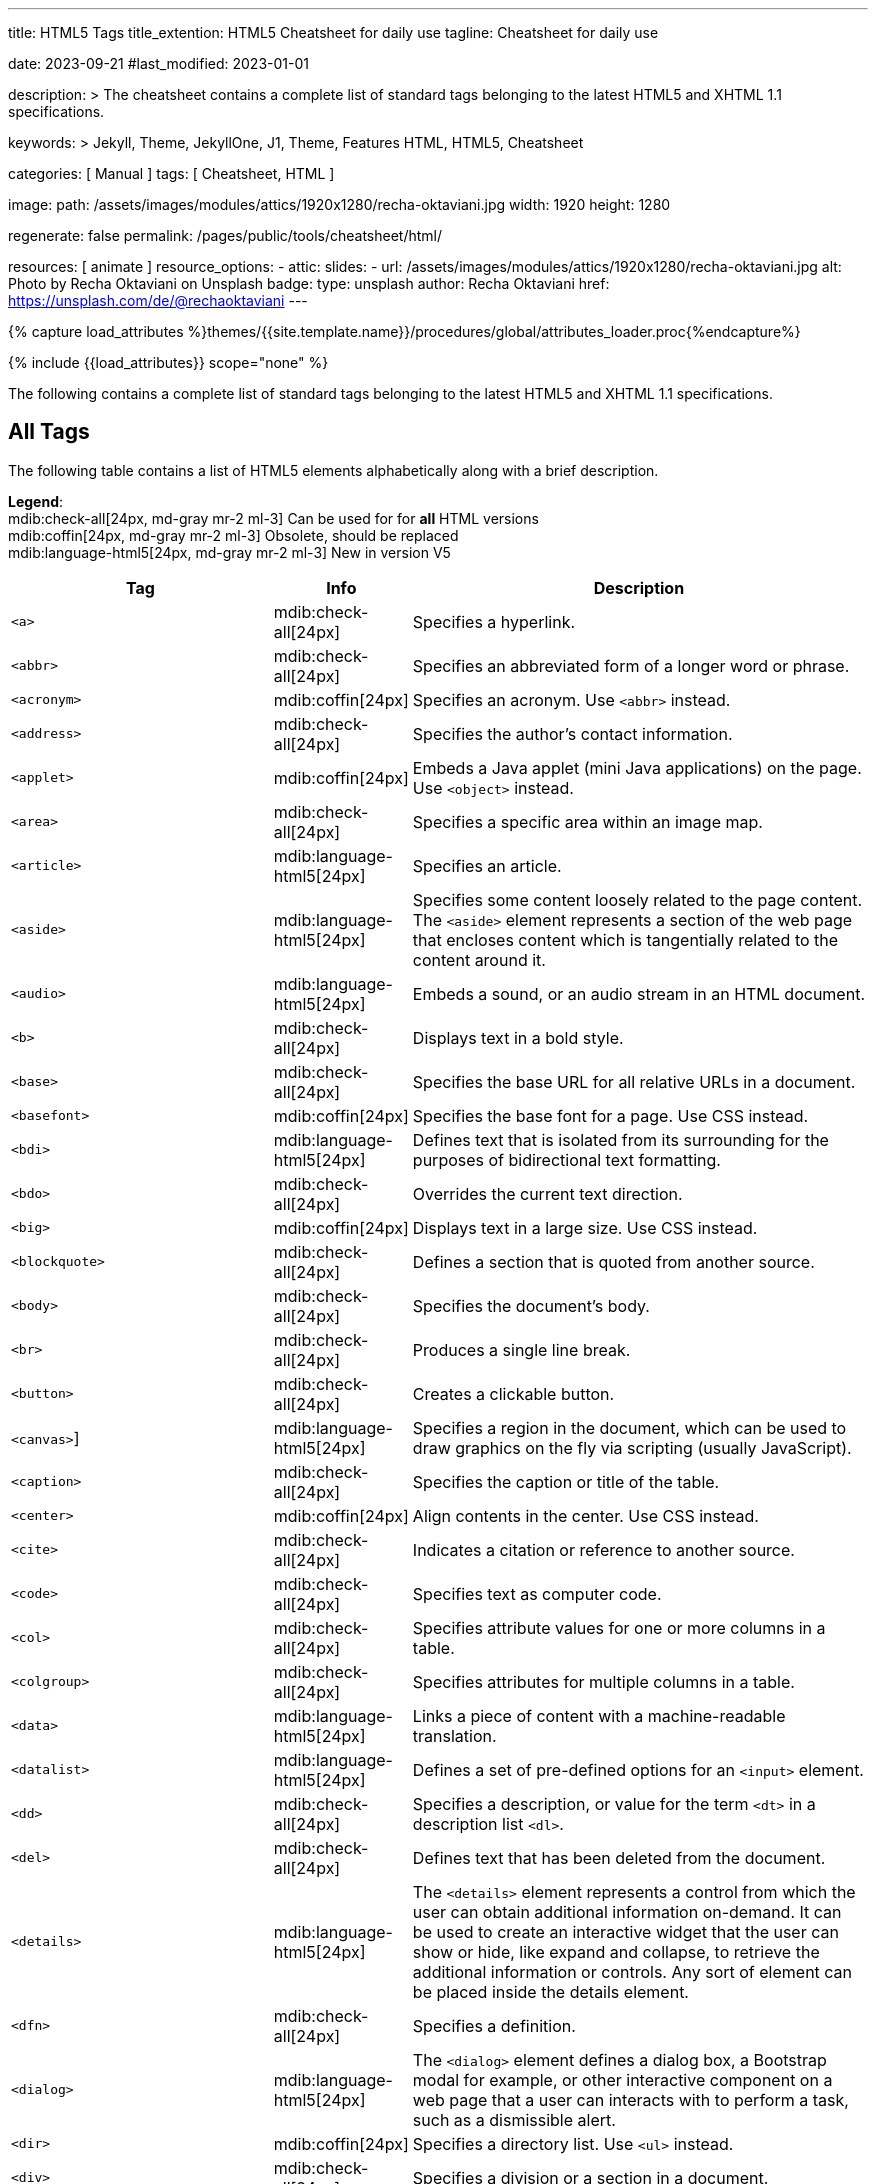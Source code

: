 ---
title:                                  HTML5 Tags
title_extention:                        HTML5 Cheatsheet for daily use
tagline:                                Cheatsheet for daily use

date:                                   2023-09-21
#last_modified:                         2023-01-01

description: >
                                        The cheatsheet contains a complete list of standard tags
                                        belonging to the latest HTML5 and XHTML 1.1 specifications.

keywords: >
                                        Jekyll, Theme, JekyllOne, J1, Theme, Features
                                        HTML, HTML5, Cheatsheet

categories:                             [ Manual ]
tags:                                   [ Cheatsheet, HTML ]

image:
  path:                                 /assets/images/modules/attics/1920x1280/recha-oktaviani.jpg
  width:                                1920
  height:                               1280

regenerate:                             false
permalink:                              /pages/public/tools/cheatsheet/html/

resources:                              [ animate ]
resource_options:
  - attic:
      slides:
        - url:                          /assets/images/modules/attics/1920x1280/recha-oktaviani.jpg
          alt:                          Photo by Recha Oktaviani on Unsplash
          badge:
            type:                       unsplash
            author:                     Recha Oktaviani
            href:                       https://unsplash.com/de/@rechaoktaviani
---

// Page Initializer
// =============================================================================
// Enable the Liquid Preprocessor
:page-liquid:

// Set (local) page attributes here
// -----------------------------------------------------------------------------
// :page--attr:                         <attr-value>
:badges-enabled:                        false

//  Load Liquid procedures
// -----------------------------------------------------------------------------
{% capture load_attributes %}themes/{{site.template.name}}/procedures/global/attributes_loader.proc{%endcapture%}

// Load page attributes
// -----------------------------------------------------------------------------
{% include {{load_attributes}} scope="none" %}


// Page content
// See: https://www.tutorialrepublic.com/html-reference/html5-tags.php
// ~~~~~~~~~~~~~~~~~~~~~~~~~~~~~~~~~~~~~~~~~~~~~~~~~~~~~~~~~~~~~~~~~~~~~~~~~~~~~
[role="dropcap"]
The following contains a complete list of standard tags belonging to the
latest HTML5 and XHTML 1.1 specifications.

// Include sub-documents (if any)
// -----------------------------------------------------------------------------
[role="mt-5"]
== All Tags

The following table contains a list of HTML5 elements alphabetically along
with a brief description.

[role="mb-4"]
*Legend*: +
mdib:check-all[24px, md-gray mr-2 ml-3]
Can be used for for *all* HTML versions +
mdib:coffin[24px, md-gray mr-2 ml-3]
Obsolete, should be replaced  +
mdib:language-html5[24px, md-gray mr-2 ml-3]
New in version V5

[cols="4a, 1a, 7a", options="header", width="100%", role="rtable"]
|===
|Tag |Info |Description

|`<a>`
|mdib:check-all[24px]
|Specifies a hyperlink.

|`<abbr>`
|mdib:check-all[24px]
|Specifies an abbreviated form of a longer word or phrase.

|`<acronym>`
|mdib:coffin[24px]
|Specifies an acronym. Use `<abbr>` instead.

|`<address>`
|mdib:check-all[24px]
|Specifies the author's contact information.

|`<applet>`
|mdib:coffin[24px]
|Embeds a Java applet (mini Java applications) on the page.
Use `<object>` instead.

|`<area>`
|mdib:check-all[24px]
|Specifies a specific area within an image map.

|`<article>`
|mdib:language-html5[24px]
|Specifies an article.

|`<aside>`
|mdib:language-html5[24px]
|Specifies some content loosely related to the page content.
The `<aside>` element represents a section of the web page that encloses
content which is tangentially related to the content around it.

|`<audio>`
|mdib:language-html5[24px]
|Embeds a sound, or an audio stream in an HTML document.

|`<b>`
|mdib:check-all[24px]
|Displays text in a bold style.

|`<base>`
|mdib:check-all[24px]
|Specifies the base URL for all relative URLs in a document.

|`<basefont>`
|mdib:coffin[24px]
|Specifies the base font for a page. Use CSS instead.

|`<bdi>`
|mdib:language-html5[24px]
|Defines text that is isolated from its surrounding for the purposes
of bidirectional text formatting.

|`<bdo>`
|mdib:check-all[24px]
|Overrides the current text direction.

|`<big>`
|mdib:coffin[24px]
|Displays text in a large size. Use CSS instead.

|`<blockquote>`
|mdib:check-all[24px]
|Defines a section that is quoted from another source.

|`<body>`
|mdib:check-all[24px]
|Specifies the document's body.

|`<br>`
|mdib:check-all[24px]
|Produces a single line break.

|`<button>`
|mdib:check-all[24px]
|Creates a clickable button.

|`<canvas>`]
|mdib:language-html5[24px]
|Specifies a region in the document, which can be used to draw graphics
on the fly via scripting (usually JavaScript).

|`<caption>`
|mdib:check-all[24px]
|Specifies the caption or title of the table.

|`<center>`
|mdib:coffin[24px]
|Align contents in the center. Use CSS instead.

|`<cite>`
|mdib:check-all[24px]
|Indicates a citation or reference to another source.

|`<code>`
|mdib:check-all[24px]
|Specifies text as computer code.

|`<col>`
|mdib:check-all[24px]
|Specifies attribute values for one or more columns in a table.

|`<colgroup>`
|mdib:check-all[24px]
|Specifies attributes for multiple columns in a table.

|`<data>`
|mdib:language-html5[24px]
|Links a piece of content with a machine-readable translation.

|`<datalist>`
|mdib:language-html5[24px]
|Defines a set of pre-defined options for an `<input>` element.

|`<dd>`
|mdib:check-all[24px]
|Specifies a description, or value for the term `<dt>` in a
description list `<dl>`.

|`<del>`
|mdib:check-all[24px]
|Defines text that has been deleted from the document.

|`<details>`
|mdib:language-html5[24px]
|The `<details>` element represents a control from which the user can
obtain additional information on-demand. It can be used to create an
interactive widget that the user can show or hide, like expand and collapse,
to retrieve the additional information or controls. Any sort of element
can be placed inside the details element.

|`<dfn>`
|mdib:check-all[24px]
|Specifies a definition.

|`<dialog>`
|mdib:language-html5[24px]
|The `<dialog>` element defines a dialog box, a Bootstrap modal for example,
or other interactive component on a web page that a user can interacts with
to perform a task, such as a dismissible alert.

|`<dir>`
|mdib:coffin[24px]
|Specifies a directory list. Use `<ul>` instead.

|`<div>`
|mdib:check-all[24px]
|Specifies a division or a section in a document.

|`<dl>`
|mdib:check-all[24px]
|Specifies a description list.

|`<dt>`
|mdib:check-all[24px]
|Specifies a term (an item) in a description list.

|`<em>`
|mdib:check-all[24px]
|Specifies emphasized text.

|`<embed>`
|mdib:language-html5[24px]
|Embeds external application, typically multimedia content like audio
or video into an HTML document. +
[NOTE]
====
The `<embed>` tag is very well supported in most of the web browsers for
a long time. However, the tag has *not* been a part of the HTML 4 specification.
Now, it is included in HTML5 as a standard.
====

|`<fieldset>`
|mdib:check-all[24px]
|Specifies a set of related form fields.

|`<figcaption>`
|mdib:language-html5[24px]
|Specifies a caption or legend for a figure.

|`<figure>`
|mdib:language-html5[24px]
|Defines a figure illustrated as part of the document.

|`<font>`
|mdib:coffin[24px]
|Specifies font, color, and size for text. Use CSS instead.

|`<footer>`
|mdib:language-html5[24px]
|Defines the footer of a document or a section.

|`<form>`
|mdib:check-all[24px]
|Specifies an HTML form for user input.

|`<frame>`
|mdib:coffin[24px]
|Specifies a single frame within a frameset.

|`<frameset>`
|mdib:coffin[24px]
|Specifies a collection of frames or other frameset. Should be replaced
by multiple `<frame>` tags.

|`<head>`
|mdib:check-all[24px]
|Specifies the head portion of the document that contains information
about the document such as title.

|`<header>`
|mdib:language-html5[24px]
|Defines the header of a document or a section.

|`<hgroup>`
|mdib:language-html5[24px]
|Specifies a group of headings. +
[NOTE]
====
The `<hgroup>` element can be placed anywhere inside the `<body>` but it
must *not* be a descendant of an `<address>`, `<footer>` or another `<header>`
element.
====

|`<h1>` to `<h6>`
|mdib:check-all[24px]
|Specifies HTML headings. +
[NOTE]
====
The `<h1>` element in *Asciidoc* is reserved for the document *title* and
should *not* for regular header sections in *article* documents.
====

|`<hr>`
|mdib:check-all[24px]
|Produce a horizontal line.

|`<html>`
|mdib:check-all[24px]
|The `<html>` element defines the *root* of HTML and XHTML documents.
It is the outer container for everything that appears in an HTML or XHTML
document except `<!DOCTYPE>`.

|`<i>`
|mdib:check-all[24px]
|Displays text in an italic style.

|`<iframe>`
|mdib:check-all[24px]
|Displays a URL in an inline frame.

|`<img>`
|mdib:check-all[24px]
|Defines an image.

|`<input>`
|mdib:check-all[24px]
|Specifies an input control.

|`<ins>`
|mdib:check-all[24px]
|Specifies a block of text that has been
inserted into a document.

|`<kbd>`
|mdib:check-all[24px]
|Specifies text as keyboard input.

|`<keygen>`
|mdib:language-html5[24px]
|Defines a control for generating a public-private key pair.

|`<label>`
|mdib:check-all[24px]
|Specifies a label for an `<input>` control.

|`<legend>`
|mdib:check-all[24px]
|Specifies a caption for a `<fieldset>` element.

|`<li>`
|mdib:check-all[24px]
|Specifies a list item.

|`<link>`
|mdib:check-all[24px]
|Specifies the relationship between the current document and an
external resource.

|`<main>`
|mdib:language-html5[24px]
|Defines the main or dominant content of the document.

|`<map>`
|mdib:check-all[24px]
|Specifies a client-side image-map. An image map is a list of coordinates
relating to a specific image, created in order to hyperlink areas of the
image to various destinations as opposed to a normal image link, in which
the entire area of the image links to a single destination. +

[TIP]
====
For example, a map of the world may have each country hyperlinked to
further information about that country. The intention of an image map is
to provide an easy way of linking various parts of an image without dividing
the image into separate image files.
====

|`<mark>`
|mdib:language-html5[24px]
|Defines text highlighted for reference purposes.

|`<menu>`
|mdib:language-html5[24px]
|Defines a list of commands. +

[NOTE]
====
The `<menu>` tag was deprecated in HTML 4.01, but reintroduced in HTML5.
However, it is better to avoid using this tag, because it is not supported
by the major web browsers like Chrome, IE, Safari and Opera.
====

|`<menuitem>`
|mdib:language-html5[24px]
|Specifies a list or menuitem of commands that a user can perform.

|`<meta>`
|mdib:check-all[24px]
|Provides structured metadata about the document content.

|`<meter>`
|mdib:language-html5[24px]
|Defines a scalar measurement within a known range, or a fractional value.
This is also known as a *gauge*.

|`<nav>`
|mdib:language-html5[24px]
|Specifies a section of navigation links.

|`<noframes>`
|mdib:coffin[24px]
|Specifies an alternate content that displays in browsers that do
not support frames.

|`<noscript>`
|mdib:check-all[24px]
|Specifies alternative content to display when the browser doesn't
support scripting.

|`<object>`
|mdib:check-all[24px]
|Specifies an embedded object.

|`<ol>`
|mdib:check-all[24px]
|Specifies an ordered list.

|`<optgroup>`
|mdib:check-all[24px]
|Specifies a group of related options in a selection list.

|`<option>`
|mdib:check-all[24px]
|Specifies an option in a selection list.

|`<output>`
|mdib:language-html5[24px]
|Defines the result of a calculation.

|`<p>`
|mdib:check-all[24px]
|Specifies a paragraph.

|`<param>`
|mdib:check-all[24px]
|Specifies a parameter for an object or applet element.

|`<picture>`
|mdib:language-html5[24px]
|Specifies a container for multiple image sources.

|`<pre>`
|mdib:check-all[24px]
|Specifies a block of preformatted text.

|`<progress>`
|mdib:language-html5[24px]
|Defines the completion progress of a task.

|`<q>`
|mdib:check-all[24px]
|Specifies a short inline quotation.

|`<rp>`
|mdib:language-html5[24px]
|Provides fall-back parenthesis for browsers that that don't support
ruby annotations.

|`<rt>`
|mdib:language-html5[24px]
|Specifies the pronunciation of character presented in a ruby annotations.

|`<ruby>`
|mdib:language-html5[24px]
|Defines a ruby annotation.

|`<s>`
|mdib:check-all[24px]
|Defines contents that are no longer accurate or no longer relevant.

|`<samp>`
|mdib:check-all[24px]
|Specifies text as sample output from a computer program.

|`<script>`
|mdib:check-all[24px]
|Places script in the document for client-side processing.

|`<section>`
|mdib:language-html5[24px]
|Specifies a section of a document, such as header, footer etc.

|`<select>`
|mdib:check-all[24px]
|Specifies a selection list within a form.

|`<small>`
|mdib:check-all[24px]
|Displays text in a smaller size.

|`<source>`
|mdib:language-html5[24px]
|Defines alternative media resources for the media elements like
`<audio>` or `<video>`.

|`<span>`
|mdib:check-all[24px]
|Specifies an inline section in a document.

|`<strike>`
|mdib:coffin[24px]
|Displays text in strikethrough style. Should be replaced by CSS styles.

|`<strong>`
|mdib:check-all[24px]
|Indicate strongly emphasized text.

|`<style>`
|mdib:check-all[24px]
|Inserts CSS style information into the head of a document.

|`<sub>`
|mdib:check-all[24px]
|Specifies subscripted text.

|`<summary>`
|mdib:language-html5[24px]
|Specifies a summary for a `<details>` element.

|`<sup>`
|mdib:check-all[24px]
|Specifies superscripted text.

|`<svg>`
|mdib:language-html5[24px]
|Embed Scalable Vector Graphics SVG content in an HTML document.

|`<table>`
|mdib:check-all[24px]
|Specifies a data table.

|`<tbody>`
|mdib:check-all[24px]
|Groups a set of rows defining the main body of the table data.

|`<td>`
|mdib:check-all[24px]
|Specifies a cell in a table.

|`<template>`
|mdib:language-html5[24px]
|Specifies the fragments of HTML that should be hidden when the page
is loaded, but can be cloned and inserted in the document by JavaScript.

|`<textarea>`
|mdib:check-all[24px]
|Specifies a multi-line text input element.

|`<tfoot>`
|mdib:check-all[24px]
|Groups a set of rows summarizing the columns of the table.

|`<th>`
|mdib:check-all[24px]
|Specifies a header cell in a table.

|`<thead>`
|mdib:check-all[24px]
|Groups a set of rows that describes the column labels of a table.

|`<time>`
|mdib:language-html5[24px]
|Defines a time and/or date.

|`<title>`
|mdib:check-all[24px]
|Specifies a title for the document.

|`<tr>`
|mdib:check-all[24px]
|Specifies a row of cells in a table.

|`<track>`
|mdib:language-html5[24px]
|Specifies text tracks for the media elements like `<audio>` or `<video>`.
The `<track>` element is used to specify supplementary text tracks such as
subtitle tracks and caption tracks for `<audio>` and `<video>` elements.

|`<tt>`
|mdib:coffin[24px]
|Displays text in a teletype style. Should be replaced by CSS styles.

|`<u>`
|mdib:check-all[24px]
|Displays text with an underline.

|`<ul>`
|mdib:check-all[24px]
|Specifies an unordered list.

|`<var>`
|mdib:check-all[24px]
|Specifies a variable. The `<var>` tag is used to indicate that the text
is an instance of a variable or program argument.

|`<video>`
|mdib:language-html5[24px]
|Embeds video content in an HTML document.

|`<wbr>`
|mdib:language-html5[24px]
|Defines a line break opportunity.

|===

/////

[role="mt-5"]
== Structural Tags

[role="mb-4"]
*Legend*: +
mdib:check-all[24px, md-gray mr-2 ml-3]
Can be used for for *all* HTML versions +
mdib:coffin[24px, md-gray mr-2 ml-3]
Obsolete, should be replaced  +
mdib:language-html5[24px, md-gray mr-2 ml-3]
New in version V5

[cols=",",options="header",]
|===
|Tag |Description
|link:html-a-tag.php[`<a>`] |Specifies a hyperlink.

|link:html5-article-tag.php[`<article>`] mdib:language-html5[24px] |Specifies an
article.

|link:html5-aside-tag.php[`<aside>`] mdib:language-html5[24px] |Specifies some
content loosely related to the page content.

|link:html-body-tag.php[`<body>`] |Specifies the document's body.

|link:html-br-tag.php[`<br>`] |Produces a single line break.

|link:html5-details-tag.php[`<details>`] mdib:language-html5[24px] |Defines a
widget from which the user can obtain additional information or controls
on-demand.

|link:html-div-tag.php[`<div>`] |Specifies a division or a section in a
document.

|link:html-head-tag.php[`<head>`] |Specifies the head portion of the
document that contains information about the document.

|link:html5-header-tag.php[`<header>`] mdib:language-html5[24px] |Defines the
header of a document or a section.

|link:html5-hgroup-tag.php[`<hgroup>`] mdib:language-html5[24px] |Specifies a group
of headings.

|link:html-headings-tag.php[`<h1> to <h6>`] |Specifies HTML headings.

|link:html-hr-tag.php[`<hr>`] |Produce a horizontal line.

|link:html-html-tag.php[`<html>`] |Specifies the root of an HTML document.

|link:html5-footer-tag.php[`<footer>`] mdib:language-html5[24px] |Defines the
footer of a document or a section.

|link:html5-main-tag.php[`<main>`] mdib:language-html5[24px] |Defines the main
or dominant content of the document.

|link:html5-nav-tag.php[`<nav>`] mdib:language-html5[24px] |Specifies a section of
navigation links.

|link:html-p-tag.php[`<p>`] |Specifies a paragraph.

|link:html5-section-tag.php[`<section>`] mdib:language-html5[24px] |Specifies a
section of a document, such as header, footer etc.

|link:html-span-tag.php[`<span>`] |Specifies an inline styleless section
in a document.

|link:html5-summary-tag.php[`<summary>`] mdib:language-html5[24px] |Specifies a
summary for the link:html5-details-tag.php[`<details>`] element.
|===


[role="mt-5"]
== Metadata Tags

[role="mb-4"]
*Legend*: +
mdib:check-all[24px, md-gray mr-2 ml-3]
Can be used for for *all* HTML versions +
mdib:coffin[24px, md-gray mr-2 ml-3]
Obsolete, should be replaced  +
mdib:language-html5[24px, md-gray mr-2 ml-3]
New in version V5

[cols=",",options="header",]
|===
|Tag |Description
|link:html-base-tag.php[`<base>`] |Specifies the base URL for all relative
URLs in a document.

|link:html-basefont-tag.php[`<basefont>`]
|mdib:coffin[24px] Specifies the base font for
a page. Use CSS instead.

|link:html-link-tag.php[`<link>`] |Specifies the relationship between the
current document and an external resource.

|link:html-meta-tag.php[`<meta>`] |Provides structured metadata about
the document content.

|link:html-style-tag.php[`<style>`] |Inserts style information (commonly
CSS) into the head of a document.

|link:html-title-tag.php[`<title>`] |Specifies a title for the document.
|===


[role="mt-5"]
== Form Tags

[role="mb-4"]
*Legend*: +
mdib:check-all[24px, md-gray mr-2 ml-3]
Can be used for for *all* HTML versions +
mdib:coffin[24px, md-gray mr-2 ml-3]
Obsolete, should be replaced  +
mdib:language-html5[24px, md-gray mr-2 ml-3]
New in version V5

[cols=",",options="header",]
|===
|Tag |Description
|link:html-button-tag.php[`<button>`] |Creates a clickable button.

|link:html5-datalist-tag.php[`<datalist>`] mdib:language-html5[24px] |Represents
a set of pre-defined options for an link:html-input-tag.php[`<input>`]
element.

|link:html5-dialog-tag.php[`<dialog>`] mdib:language-html5[24px] |Specifies a
dialog box or subwindow.

|link:html-fieldset-tag.php[`<fieldset>`] |Specifies a set of related
form fields.

|link:html-form-tag.php[`<form>`] |Specifies an HTML form for user input.

|link:html-input-tag.php[`<input>`] |Specifies an input control.

|link:html5-keygen-tag.php[`<keygen>`] mdib:language-html5[24px] |Defines a
control for generating a public-private key pair.

|link:html-label-tag.php[`<label>`] |Specifies a label for an `<input>`
control.

|link:html-legend-tag.php[`<legend>`] |Specifies a caption for a
`<fieldset>` element.

|link:html5-meter-tag.php[`<meter>`] mdib:language-html5[24px] |Defines a
scalar measurement within a known range.

|link:html-optgroup-tag.php[`<optgroup>`] |Specifies a group of related
options in a selection list.

|link:html-option-tag.php[`<option>`] |Specifies an option in a selection
list.

|link:html-select-tag.php[`<select>`] |Specifies a selection list within a
form.

|link:html-textarea-tag.php[`<textarea>`] |Specifies a multi-line text
input control (text area).
|===


[role="mt-5"]
== Formatting Tags

[role="mb-4"]
*Legend*: +
mdib:check-all[24px, md-gray mr-2 ml-3]
Can be used for for *all* HTML versions +
mdib:coffin[24px, md-gray mr-2 ml-3]
Obsolete, should be replaced  +
mdib:language-html5[24px, md-gray mr-2 ml-3]
New in version V5

[cols=",",options="header",]
|===
|Tag |Description
|link:html-abbr-tag.php[`<abbr>`] |Specifies an abbreviated form of a
longer word or phrase.

|link:html-acronym-tag.php[`<acronym>`]
|mdib:coffin[24px] Specifies an acronym. Use
link:html-abbr-tag.php[`<abbr>`] instead.

|link:html-address-tag.php[`<address>`] |Specifies the author's contact
information.

|link:html-b-tag.php[`<b>`] |Displays text in a bold style.

|link:html5-bdi-tag.php[`<bdi>`] mdib:language-html5[24px] |Defines text that
is isolated from its surrounding for the purposes of bidirectional text
formatting.

|link:html-bdo-tag.php[`<bdo>`] |Overrides the current text direction.

|link:html-big-tag.php[`<big>`]
|[Obsolete] Displays text in a large
size. Use CSS instead.

|link:html-blockquote-tag.php[`<blockquote>`] |Defines a section that
is quoted from another source.

|link:html-center-tag.php[`<center>`]
|[Obsolete] Align contents in the
center. Use CSS instead.

|link:html-cite-tag.php[`<cite>`] |Indicates a citation or reference to
another source.

|link:html-code-tag.php[`<code>`] |Specifies text as computer code.

|link:html5-data-tag.php[`<data>`] mdib:language-html5[24px] |Links a piece of
content with a machine-readable translation.

|link:html-del-tag.php[`<del>`] |Defines text that has been deleted
from the document.

|link:html-dfn-tag.php[`<dfn>`] |Specifies a definition.

|link:html-em-tag.php[`<em>`] |Specifies emphasized text.

|link:html-font-tag.php[`<font>`]
|[Obsolete] Specifies font, color, and
size for text. Use CSS instead.

|link:html-i-tag.php[`<i>`] |Displays text in an italic style.

|link:html-ins-tag.php[`<ins>`] |Specifies a block of text that has been
inserted into a document.

|link:html-kbd-tag.php[`<kbd>`] |Specifies text as keyboard input.

|link:html5-mark-tag.php[`<mark>`] mdib:language-html5[24px] |Defines text
highlighted for reference purposes.

|link:html5-output-tag.php[`<output>`] mdib:language-html5[24px] |Defines the
result of a calculation.

|link:html-pre-tag.php[`<pre>`] |Specifies a block of preformatted text.

|link:html5-progress-tag.php[`<progress>`] mdib:language-html5[24px] |Represents
the completion progress of a task.

|link:html-q-tag.php[`<q>`] |Specifies a short inline quotation.

|link:html5-rp-tag.php[`<rp>`] mdib:language-html5[24px] |Provides fall-back
parenthesis for browsers that that don't support ruby annotations.

|link:html5-rt-tag.php[`<rt>`] mdib:language-html5[24px] |Specifies the
pronunciation of character presented in a ruby annotations.

|link:html5-ruby-tag.php[`<ruby>`] mdib:language-html5[24px] |Defines a ruby
annotation.

|link:html-s-tag.php[`<s>`] |Defines contents that are no longer
accurate or no longer relevant.

|link:html-samp-tag.php[`<samp>`] |Specifies text as sample output from
a computer program.

|link:html-small-tag.php[`<small>`] |Displays text in a smaller size.

|link:html-strike-tag.php[`<strike>`]
|[Obsolete] Displays text in
strikethrough style. Use link:html-del-tag.php[`<del>`] or
link:html-s-tag.php[`<s>`] instead.

|link:html-strong-tag.php[`<strong>`] |Indicate strongly emphasized
text.

|link:html-sub-tag.php[`<sub>`] |Specifies subscripted text.

|link:html-sup-tag.php[`<sup>`] |Specifies superscripted text.

|link:html-tt-tag.php[`<tt>`]
|[Obsolete] Displays text in a teletype
style.

|link:html-u-tag.php[`<u>`] |Displays text with an underline.

|link:html-var-tag.php[`<var>`] |Specifies a variable.

|link:html5-wbr-tag.php[`<wbr>`] mdib:language-html5[24px] |Defines a line
break opportunity.
|===


[role="mt-5"]
== List Tags

[role="mb-4"]
*Legend*: +
mdib:check-all[24px, md-gray mr-2 ml-3]
Can be used for for *all* HTML versions +
mdib:coffin[24px, md-gray mr-2 ml-3]
Obsolete, should be replaced  +
mdib:language-html5[24px, md-gray mr-2 ml-3]
New in version V5

[cols=",",options="header",]
|===
|Tag |Description
|link:html-dd-tag.php[`<dd>`] |Specifies a description, or value for the
term (link:html-dt-tag.php[`<dt>`]) in a description list
(link:html-dl-tag.php[`<dl>`]).

|link:html-dir-tag.php[`<dir>`]
|[Obsolete] Specifies a directory list.
Use link:html-ul-tag.php[`<ul>`] instead.

|link:html-dl-tag.php[`<dl>`] |Specifies a description list.

|link:html-dt-tag.php[`<dt>`] |Specifies a term (an item) in a description
list.

|link:html-li-tag.php[`<li>`] |Specifies a list item.

|link:html-ol-tag.php[`<ol>`] |Specifies an ordered list.

|link:html-menu-tag.php[`<menu>`] |Defines a list of commands.

|link:html5-menuitem-tag.php[`<menuitem>`] mdib:language-html5[24px] |Specifies a
list (or menuitem) of commands that a user can perform.

|link:html-ul-tag.php[`<ul>`] |Specifies an unordered list.
|===


[role="mt-5"]
== Table Tags

[role="mb-4"]
*Legend*: +
mdib:check-all[24px, md-gray mr-2 ml-3]
Can be used for for *all* HTML versions +
mdib:coffin[24px, md-gray mr-2 ml-3]
Obsolete, should be replaced  +
mdib:language-html5[24px, md-gray mr-2 ml-3]
New in version V5

[cols=",",options="header",]
|===
|Tag |Description
|link:html-caption-tag.php[`<caption>`] |Specifies the caption or title of
the table.

|link:html-col-tag.php[`<col>`] |Specifies attribute values for one or
more columns in a table.

|link:html-colgroup-tag.php[`<colgroup>`] |Specifies attributes for
multiple columns in a table.

|link:html-table-tag.php[`<table>`] |Specifies a data table.

|link:html-tbody-tag.php[`<tbody>`] |Groups a set of rows defining the
main body of the table data.

|link:html-td-tag.php[`<td>`] |Specifies a cell in a table.

|link:html-tfoot-tag.php[`<tfoot>`] |Groups a set of rows summarizing
the columns of the table.

|link:html-thead-tag.php[`<thead>`] |Groups a set of rows that describes
the column labels of a table.

|link:html-th-tag.php[`<th>`] |Specifies a header cell in a table.

|link:html-tr-tag.php[`<tr>`] |Specifies a row of cells in a table.
|===


[role="mt-5"]
== Scripting Tags

[role="mb-4"]
*Legend*: +
mdib:check-all[24px, md-gray mr-2 ml-3]
Can be used for for *all* HTML versions +
mdib:coffin[24px, md-gray mr-2 ml-3]
Obsolete, should be replaced  +
mdib:language-html5[24px, md-gray mr-2 ml-3]
New in version V5

[cols=",",options="header",]
|===
|Tag |Description
|link:html-noscript-tag.php[`<noscript>`] |Specifies alternative content
to display when the browser doesn't support scripting.

|link:html-script-tag.php[`<script>`] |Places script in the document for
client-side processing.

|link:html5-template-tag.php[`<template>`] mdib:language-html5[24px] |Specifies the
fragments of HTML that should be hidden when the page is loaded, but can
be cloned and inserted in the document by JavaScript.
|===


[role="mt-5"]
== Embedded Content Tags

[role="mb-4"]
*Legend*: +
mdib:check-all[24px, md-gray mr-2 ml-3]
Can be used for for *all* HTML versions +
mdib:coffin[24px, md-gray mr-2 ml-3]
Obsolete, should be replaced  +
mdib:language-html5[24px, md-gray mr-2 ml-3]
New in version V5

[cols=",",options="header",]
|===
|Tag |Description
|link:html-applet-tag.php[`<applet>`]
|[Obsolete] Embeds a Java applet (mini
Java applications) on the page. Use link:html-object-tag.php[`<object>`]
instead.

|link:html-area-tag.php[`<area>`] |Specifies a specific area within an
image map.

|link:html5-audio-tag.php[`<audio>`] mdib:language-html5[24px] |Embeds a sound,
or an audio stream in an HTML document.

|link:html5-canvas-tag.php[`<canvas>`] mdib:language-html5[24px] |Specifies a
region in the document, which can be used to draw graphics on the fly
via scripting (usually JavaScript).

|link:html5-embed-tag.php[`<embed>`] mdib:language-html5[24px] |Embeds external
application, typically multimedia content like audio or video into an
HTML document.

|link:html5-figcaption-tag.php[`<figcaption>`] mdib:language-html5[24px] |Defines
a caption or legend for a figure.

|link:html5-figure-tag.php[`<figure>`] mdib:language-html5[24px] |Defines a
figure illustrated as part of the document.

|link:html-frame-tag.php[`<frame>`]
|[Obsolete] Specifies a single frame
within a frameset.

|link:html-frameset-tag.php[`<frameset>`]
|[Obsolete] Specifies a collection of
frames or other frameset.

|link:html-iframe-tag.php[`<iframe>`] |Displays a URL in an inline
frame.

|link:html-img-tag.php[`<img>`] |Defines an image.

|link:html-map-tag.php[`<map>`] |Specifies a client-side image-map.

|link:html-noframes-tag.php[`<noframes>`]
|[Obsolete] Specifies an alternate content
that displays in browsers that do not support frames.

|link:html-object-tag.php[`<object>`] |Specifies an embedded object.

|link:html-param-tag.php[`<param>`] |Specifies a parameter for an object
or applet element.

|link:html5-picture-tag.php[`<picture>`] mdib:language-html5[24px] |Specifies a
container for multiple image sources.

|link:html5-source-tag.php[`<source>`] mdib:language-html5[24px] |Defines
alternative media resources for the media elements like
link:html5-audio-tag.php[`<audio>`] or
link:html5-video-tag.php[`<video>`].

|link:html5-svg-tag.php[`<svg>`] mdib:language-html5[24px] |Embed SVG (Scalable
Vector Graphics) content in an HTML document.

|link:html5-time-tag.php[`<time>`] mdib:language-html5[24px] |Defines a time
and/or date.

|link:html5-track-tag.php[`<track>`] mdib:language-html5[24px] |Specifies text
tracks for the media elements like link:html5-audio-tag.php[`<audio>`]
or link:html5-video-tag.php[`<video>`].

|link:html5-video-tag.php[`<video>`] mdib:language-html5[24px] |Embeds video
content in an HTML document.

|===

/////
